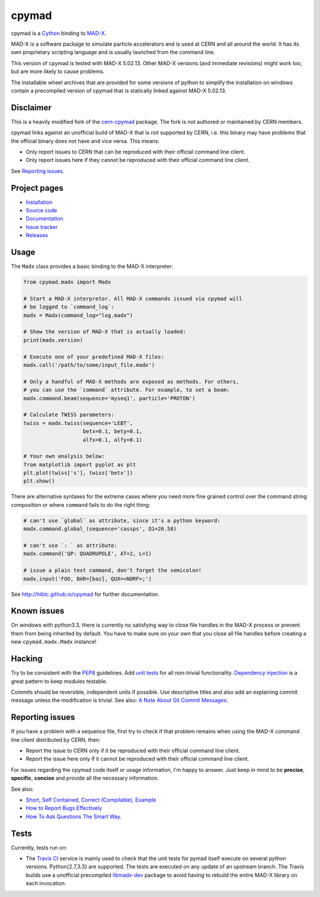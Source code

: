 cpymad
------
|Version| |Downloads| |License| |Python|

cpymad is a Cython_ binding to MAD-X_.

MAD-X is a software package to simulate particle accelerators and is used
at CERN and all around the world. It has its own proprietary scripting
language and is usually launched from the command line.

This version of cpymad is tested with MAD-X |VERSION|. Other MAD-X
versions (and immediate revisions) might work too, but are more likely to
cause problems.

The installable wheel archives that are provided for some versions of
python to simplify the installation on windows contain a precompiled
version of cpymad that is statically linked against MAD-X |VERSION|.

.. _Cython: http://cython.org/
.. _MAD-X: http://cern.ch/mad
.. |VERSION| replace:: 5.02.13


Disclaimer
~~~~~~~~~~

This is a heavily modified fork of the cern-cpymad_ package. The fork is
not authored or maintained by CERN members.

cpymad links against an unofficial build of MAD-X that is not supported by
CERN, i.e. this binary may have problems that the official binary does not
have and vice versa. This means:

- Only report issues to CERN that can be reproduced with their official
  command line client.
- Only report issues here if they cannot be reproduced with their official
  command line client.

See `Reporting issues`_.

.. _cern-cpymad: https://github.com/pymad/cpymad


Project pages
~~~~~~~~~~~~~

- `Installation`_
- `Source code`_
- `Documentation`_
- `Issue tracker`_
- `Releases`_

.. _Installation: http://hibtc.github.io/cpymad/installation
.. _Source code: https://github.com/hibtc/cpymad
.. _Documentation: http://hibtc.github.io/cpymad
.. _Issue tracker: https://github.com/hibtc/cpymad/issues
.. _Releases: https://pypi.python.org/pypi/cpymad


Usage
~~~~~

The ``Madx`` class provides a basic binding to the MAD-X interpreter:

.. code-block:: python

    from cpymad.madx import Madx

    # Start a MAD-X interpretor. All MAD-X commands issued via cpymad will
    # be logged to `command_log`:
    madx = Madx(command_log="log.madx")

    # Show the version of MAD-X that is actually loaded:
    print(madx.version)

    # Execute one of your predefined MAD-X files:
    madx.call('/path/to/some/input_file.madx')

    # Only a handful of MAD-X methods are exposed as methods. For others,
    # you can use the `command` attribute. For example, to set a beam:
    madx.command.beam(sequence='myseq1', particle='PROTON')

    # Calculate TWISS parameters:
    twiss = madx.twiss(sequence='LEBT',
                       betx=0.1, bety=0.1,
                       alfx=0.1, alfy=0.1)

    # Your own analysis below:
    from matplotlib import pyplot as plt
    plt.plot(twiss['s'], twiss['betx'])
    plt.show()

There are alternative syntaxes for the extreme cases where you need more
fine grained control over the command string composition or where
``command`` fails to do the right thing:

.. code-block:: python

    # can't use `global` as attribute, since it's a python keyword:
    madx.command.global_(sequence='cassps', Q1=26.58)

    # can't use `: ` as attribute:
    madx.command('QP: QUADRUPOLE', AT=2, L=1)

    # issue a plain text command, don't forget the semicolon!
    madx.input('FOO, BAR=[baz], QUX=<NORF>;')


See http://hibtc.github.io/cpymad for further documentation.


Known issues
~~~~~~~~~~~~

On windows with python3.3, there is currently no satisfying way to close file
handles in the MAD-X process or prevent them from being inherited by default.
You have to make sure on your own that you close all file handles before
creating a new ``cpymad.madx.Madx`` instance!


Hacking
~~~~~~~

Try to be consistent with the PEP8_ guidelines. Add `unit tests`_ for all
non-trivial functionality. `Dependency injection`_ is a great pattern to
keep modules testable.

Commits should be reversible, independent units if possible. Use descriptive
titles and also add an explaining commit message unless the modification is
trivial. See also: `A Note About Git Commit Messages`_.

.. _PEP8: http://www.python.org/dev/peps/pep-0008/
.. _`unit tests`: http://docs.python.org/2/library/unittest.html
.. _`Dependency injection`: http://www.youtube.com/watch?v=RlfLCWKxHJ0
.. _`A Note About Git Commit Messages`: http://tbaggery.com/2008/04/19/a-note-about-git-commit-messages.html


Reporting issues
~~~~~~~~~~~~~~~~

If you have a problem with a sequence file, first try to check if that
problem remains when using the MAD-X command line client distributed by
CERN, then:

- Report the issue to CERN only if it be reproduced with their official
  command line client.
- Report the issue here only if it cannot be reproduced with their official
  command line client.

For issues regarding the cpymad code itself or usage information, I'm happy to
answer. Just keep in mind to be **precise**, **specific**, **concise** and
provide all the necessary information.

See also:

- `Short, Self Contained, Correct (Compilable), Example`_
- `How to Report Bugs Effectively`_
- `How To Ask Questions The Smart Way`_.

.. _Short, Self Contained, Correct (Compilable), Example: http://sscce.org/
.. _How to Report Bugs Effectively: http://www.chiark.greenend.org.uk/~sgtatham/bugs.html
.. _How To Ask Questions The Smart Way: http://www.catb.org/esr/faqs/smart-questions.html


Tests
~~~~~

Currently, tests run on:

- The `Travis CI`_ service is mainly used to check that the unit tests for
  pymad itself execute on several python versions. Python{2.7,3.3} are
  supported. The tests are executed on any update of an upstream branch.
  The Travis builds use a unofficial precompiled libmadx-dev_ package to
  avoid having to rebuild the entire MAD-X library on each invocation.

  |Build| |Coverage|

.. _`Travis CI`: https://travis-ci.org/hibtc/cpymad
.. _libmadx-dev: https://github.com/hibtc/madx-debian


.. |Build| image:: https://api.travis-ci.org/hibtc/cpymad.svg?branch=master
   :target: https://travis-ci.org/hibtc/cpymad
   :alt: Build Status

.. |Coverage| image:: https://coveralls.io/repos/hibtc/cpymad/badge.svg?branch=master
   :target: https://coveralls.io/r/hibtc/cpymad
   :alt: Coverage

.. |Version| image:: http://coldfix.de:8080/v/cpymad/badge.svg
   :target: https://pypi.python.org/pypi/cpymad/
   :alt: Latest Version

.. |Downloads| image:: http://coldfix.de:8080/d/cpymad/badge.svg
   :target: https://pypi.python.org/pypi/cpymad#downloads
   :alt: Downloads

.. |License| image:: http://img.shields.io/badge/license-CC0,_Apache,_Non--Free-red.svg
   :target: https://github.com/hibtc/cpymad/blob/master/COPYING.rst
   :alt: License

.. |Python| image:: http://coldfix.de:8080/py_versions/cpymad/badge.svg
   :target: https://pypi.python.org/pypi/cpymad#downloads
   :alt: Supported Python versions
